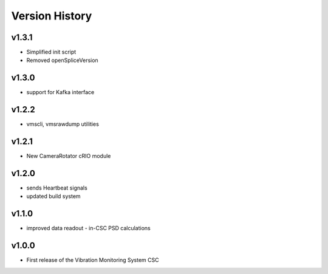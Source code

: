 .. _Version_History:

===============
Version History
===============

v1.3.1
------

* Simplified init script
* Removed openSpliceVersion

v1.3.0
------

* support for Kafka interface

v1.2.2
------

* vmscli, vmsrawdump utilities

v1.2.1
------

* New CameraRotator cRIO module

v1.2.0
------

* sends Heartbeat signals
* updated build system

v1.1.0
------

* improved data readout - in-CSC PSD calculations

v1.0.0
------

* First release of the Vibration Monitoring System CSC
